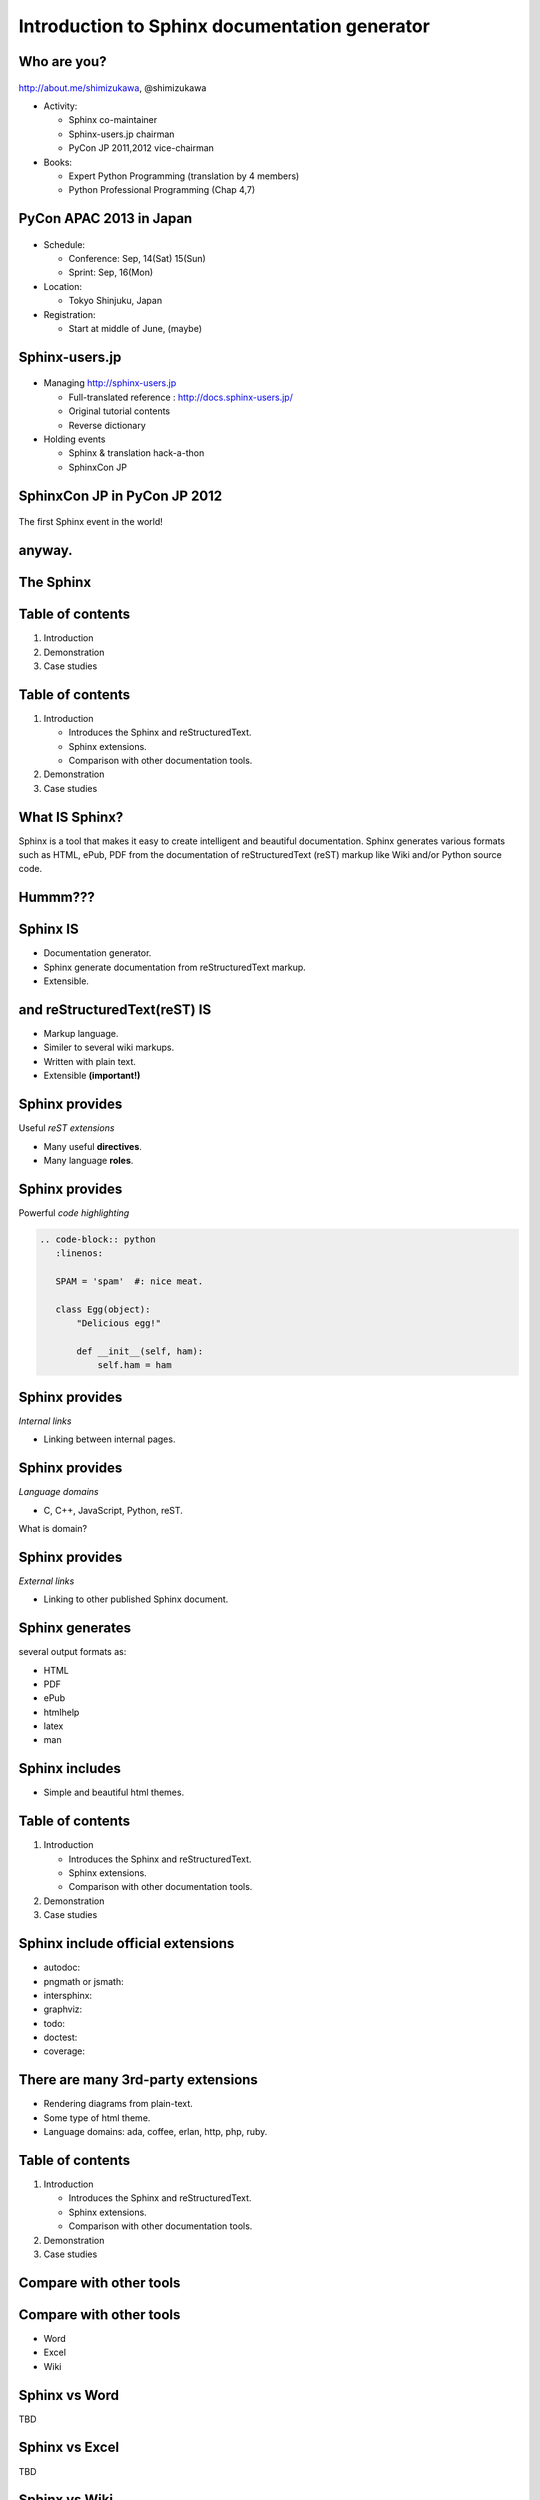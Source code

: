 ===================================================
Introduction to **Sphinx** documentation generator
===================================================

Who are you?
=============

.. figure:: face.png

http://about.me/shimizukawa,
@shimizukawa

* Activity:

  * Sphinx co-maintainer
  * Sphinx-users.jp chairman
  * PyCon JP 2011,2012 vice-chairman

* Books:

  * Expert Python Programming (translation by 4 members)
  * Python Professional Programming (Chap 4,7)

.. s6:: effect slide

.. s6:: styles

    'ul': {fontSize:'65%'},
    'div[0]': {width:'15%', position:'absolute', top:'0'},

.. speech::

   Hi everyone.

   My name is Takayuki Shimizukawa, I came from Japan.
   I joined the PyConTW last year, came to Taiwan is the second time.
   Activity.
   I'm member of the Sphinx co-maintainers from last November.
   And I have served as chairman of the Sphinx-users.jp community this year.
   And and, I served as vice chairman of the PyConJP last year.
   Books.
   The "Expert Python Programming" that written by Tarek Ziade in 2008.
   I and other 3 members translated in 2010, about 3 years ago.
   The "Python Professional Programming" was written by 14 colleagues of the company I belong in 2012.
   These 2 books mentions to Sphinx and Documentation.
   "Python Professional Programming" was already translated into 'simple chineese charactors' and was published maybe.


.. Important!
.. =============
.. 
.. .. s6:: effect slide
.. 
.. .. s6:: styles
.. 
..    'h2': {textAlign:'center', margin:'30% auto', lineHeight:'1.5em'}

PyCon APAC 2013 in Japan
==========================

.. figure:: pyconapac2013.png

* Schedule:

  * Conference: Sep, 14(Sat) 15(Sun)
  * Sprint: Sep, 16(Mon)

* Location:

  * Tokyo Shinjuku, Japan

* Registration:

  * Start at middle of June, (maybe)

.. speech::

   I'd like to introduce PyCon APAC 2013 in this autumn.
   We will hold 3-days event at September 14, 15, 16.
   Registration will start at middle of June, maybe.


.. s6:: styles

    'div[0]': {width:'17%', position:'absolute', top:'4em', right:'0'},

.. s6:: effect slide

Sphinx-users.jp
================

.. figure:: sphinxusers.jpg

.. figure:: SphinxConJP2012-logo.png

* Managing http://sphinx-users.jp

  * Full-translated reference : http://docs.sphinx-users.jp/
  * Original tutorial contents
  * Reverse dictionary

* Holding events

  * Sphinx & translation hack-a-thon
  * SphinxCon JP

.. speech::

   And I'd like to introduce sphinx-users community group in Japan that was called "spinx users jp".
   Sphinx-users.jp manage original site that contains full-translated reference, original tutorials and reverse dictionary.
   Also we holding monthly event "Sphinx & translation hack-a-thon" and annual event "SphinxCon JP"

.. s6:: styles

    'div[0]': {width:'45%', position:'absolute', top:'0.3em', right:'0'},
    'div[1]': {width:'50%', position:'absolute', bottom:'1em', right:'1em'},

.. s6:: effect slide

SphinxCon JP in PyCon JP 2012
==============================

.. figure:: sphinxconjp2013-atendees.jpg

.. figure:: standing-atendees.jpg

.. figure:: sphinxconjp2012-speakers.jpg

The first Sphinx event in the world!

.. todo:: photos

.. todo:: 今年のPyConAPACでもSphinx何かやるかも

.. speech::

   SphinxCon JP 2012 was very exciting.
   I think it is the first Sphinx event in the world!
   About 70 people were gathered on this event.
   We would like to do something in PyCon APAC of this year.


.. s6:: styles

    'div[0]': {width:'50%', position:'absolute', top:'3em', left:'0em'},
    'div[1]': {width:'30%', position:'absolute', top:'2.5em', right:'0em'},
    'div[2]': {width:'60%', position:'absolute', bottom:'0em', right:'1em'},

anyway.
=========


.. s6:: styles

   'h2': {textAlign:'center', margin:'30% auto', lineHeight:'1.5em'}


The Sphinx
============

.. figure:: sphinx-logo.png

.. speech::

   The Sphinx.
   Today, I'll talk about documentation generator that called "Sphinx".


.. s6:: effect fadeScaleFromUp

.. s6:: styles

   'h2': {fontSize:'120%', textAlign:'center'},
   'div[0]/img': {margin:'20% 10%', width:'90%'},
   'div/img': {border:'0.1em gray outset'},

Table of contents
==================

1. Introduction
2. Demonstration
3. Case studies

.. s6:: effect slide

Table of contents
====================
1. Introduction

   * Introduces the Sphinx and reStructuredText.
   * Sphinx extensions.
   * Comparison with other documentation tools.

2. Demonstration
3. Case studies

.. s6:: styles

   'ol': {color: 'gray'},
   'ol/li[0]/ul/li[0]': {color: 'white'},


What **IS** Sphinx?
=====================

Sphinx is a tool that makes it easy to create intelligent and beautiful documentation. Sphinx generates various formats such as HTML, ePub, PDF from the documentation of reStructuredText (reST) markup like Wiki and/or Python source code.

.. s6:: effect slide

Hummm???
==========

.. figure:: hummm.png

.. s6:: styles

   'h2': {display: 'none'},
   'div[0]': {width: '100%', margin:'1em'},


Sphinx **IS**
===============

* Documentation generator.
* Sphinx generate documentation from reStructuredText markup.
* Extensible.

.. figure:: sphinx-generate-several-formats.png

.. s6:: styles

   'div': {width:'55%', position:'absolute', right:'0', bottom:'1em', backgroundColor:'white'}

.. s6:: effect slide

and reStructuredText(reST) **IS**
==================================

* Markup language.
* Similer to several wiki markups.
* Written with plain text.
* Extensible **(important!)**

.. s6:: effect slide

Sphinx provides
================
Useful *reST extensions*

* Many useful **directives**.
* Many language **roles**.

.. s6:: effect slide

Sphinx provides
================
Powerful *code highlighting*

.. directive.


.. code-block:: rst

   .. code-block:: python
      :linenos:

      SPAM = 'spam'  #: nice meat.

      class Egg(object):
          "Delicious egg!"

          def __init__(self, ham):
              self.ham = ham


.. code-block:: python
   :linenos:

   SPAM = 'spam'  #: nice meat.

   class Egg(object):
       "Delicious egg!"

       def __init__(self, ham):
           self.ham = ham

.. s6:: styles

   'div[0]': {width:'80%', fontSize: '90%'},
   'div[0]/div':     {backgroundColor: '#fff'},
   'div[0]/div/pre': {backgroundColor: '#fff'},
   'div[1]': {position:'absolute', right:'0em', bottom:'0.5em'},

.. s6:: effect slide


Sphinx provides
================
*Internal links*

.. role.

* Linking between internal pages.

.. todo:: glossary, doc, ref

.. s6:: effect slide

Sphinx provides
================
*Language domains*

.. directive & role.

* C, C++, JavaScript, Python, reST.

What is domain?

.. s6:: effect slide

Sphinx provides
================
*External links*

.. extension.

* Linking to other published Sphinx document.

.. todo:: intersphinx の例

.. s6:: effect slide


Sphinx generates
=================
several output formats as:

* HTML
* PDF
* ePub
* htmlhelp
* latex
* man

.. s6:: effect slide

Sphinx includes
====================

* Simple and beautiful html themes.

.. todo:: テーマの例をいくつか

.. s6:: effect slide


.. Document generation example
.. ============================
.. 
.. .. code-block:: rst
.. 
..    reStructuredText(reST) is
..    ===========================
.. 
..    * Markup language.
..    * Similer to several wiki markups.
..    * Written with plain text.
..    * Extensible **(important!)**
.. 
.. 
.. .. figure:: sphinx-sample.jpg
.. 
.. .. s6:: styles
.. 
..    'div[0]': {width: '50%', position:'absolute', left:'0', marginTop:'0.3em'},
..    'div[0]/div/pre': {fontSize:'35%', padding:'1em'},
..    'div[1]/img': {width:'70%', position:'absolute', right:'-1em', top:'2.5em'}

Table of contents
====================
1. Introduction

   * Introduces the Sphinx and reStructuredText.
   * Sphinx extensions.
   * Comparison with other documentation tools.

2. Demonstration
3. Case studies

.. s6:: styles

   'ol': {color: 'gray'},
   'ol/li[0]/ul/li[1]': {color: 'white'},


Sphinx include official extensions
====================================

* autodoc: 
* pngmath or jsmath: 
* intersphinx: 
* graphviz: 
* todo: 
* doctest: 
* coverage: 

.. s6:: effect slide

There are many 3rd-party extensions
====================================

* Rendering diagrams from plain-text.
* Some type of html theme.
* Language domains: ada, coffee, erlan, http, php, ruby.

.. s6:: effect slide

Table of contents
====================
1. Introduction

   * Introduces the Sphinx and reStructuredText.
   * Sphinx extensions.
   * Comparison with other documentation tools.

2. Demonstration
3. Case studies

.. s6:: styles

   'ol': {color: 'gray'},
   'ol/li[0]/ul/li[2]': {color: 'white'},

.. s6:: effect slide

Compare with other tools
=========================

.. s6:: effect fadeScaleFromUp

.. s6:: styles

   'h2': {textAlign:'center', margin:'30% auto', lineHeight:'1.5em'}

Compare with other tools
=========================

* Word
* Excel
* Wiki

.. s6:: effect slide

Sphinx vs Word
================

TBD

.. todo:: write

.. s6:: effect slide

Sphinx vs Excel
=================

TBD

.. todo:: write

.. s6:: effect slide

Sphinx vs Wiki
================

TBD

.. todo:: write

.. s6:: effect slide



By The Way
============

.. s6:: effect fadeScaleFromUp

.. s6:: styles

   'h2': {textAlign:'center', margin:'30% auto', lineHeight:'1.5em'}


What **IS NOT** Sphinx?
========================

* Are there *GUI frontend editor?*
   * **NO!**

.. s6:: effect slide

What **IS NOT** Sphinx?
========================

* Are there a way to import *Word*?
   * **NO!!**

.. s6:: effect slide

What **IS NOT** Sphinx?
========================

* Are there a way to export to *PowerPoint*?
   * **NO!!!**

.. s6:: effect slide

What **IS NOT** Sphinx?
========================

* Are there a way to export to *Excel*?
   * **What are you saying???**

.. s6:: effect slide


Table of contents
====================
1. Introduction
2. Demonstration
3. Case studies

.. s6:: styles

   'ol': {color: 'gray'},
   'ol/li[1]': {color: 'white'},

.. s6:: effect slide


Sphinx installation
=====================

Install from PyPI:

.. code-block:: bash

  $ easy_install Sphinx
  Searching for Sphinx
  Reading http://pypi.python.org/simple/Sphinx/
  Best match: Sphinx 1.2b1
  ...
  Finished processing dependencies for Sphinx

Sphinx and other dependency packages are installed.
Sphinx 1.2b1 is current newest version.

.. speech::

   easy_install is defacto standard package installer.
   There are other installation methods: pip, buildout or invoke setup.py.

.. s6:: styles

   'p': {fontSize:'70%'},
   'div': {fontSize:'70%'},

.. s6:: effect slide

Sphinx quick start
=====================

Generate scaffold by sphinx-quickstart:

.. code-block:: bash

  $ sphinx-quickstart sample
  (many interactive questions)

Make html:

.. code-block:: bash

  $ cd sample
  $ make html

.. s6:: styles

   'p': {fontSize:'70%'},
   'div': {fontSize:'70%'},


.. s6:: effect slide


*demo:* menu
==============

* Bullet list
* Numbered list
* Code highlight
* Link to other files
* Numerical formula
* autodoc extension
* blockdiag extension

.. s6:: effect slide

*demo:* Bullet list
=====================

.. code-block:: rst

   Some text line.
   Second line will joined to 1st line.

   * item 1
   * item 2

     * item 2-1
     * item 2-2

   * item 3

.. tip:: Need blank line before and after nested items. And nested items need 2 spaces before ``*``.

.. s6:: styles

   'p': {fontSize:'70%'},
   'div': {fontSize:'70%'},

.. s6:: effect slide


*demo:* Numbered list
=====================

.. code-block:: rst

   1. item 1
   2. item 2

      #. item 2-1
      #. item 2-2

   3. item 3


.. tip:: `#.` rendering auto numbered list. but it is not human readable.

.. speech::

   "number plus dot" or "sharp plus dot" render numbered list.

.. s6:: effect slide


*demo:* Code highlight
======================

Use ``code-block`` directive to rendering code with highlighting.

.. code-block:: rst

   .. code-block:: ruby

      class Foo
        def initialize(value)
          puts "value = #{value}"
        end
      end

.. note:: This directive was provided by sphinx. Since docutils-0.9 provides :rst:dir:`code` directive that provides same feature.

.. s6:: styles

   'p': {fontSize:'70%'},
   'div': {fontSize:'70%'},

.. s6:: effect slide


*demo:* Link to other files
===========================

Use :rst:dir:`toctree` directive to build a tree structure.

.. code-block:: rst

   .. toctree::
      :numbered:
      :maxdepth: 2

      spam
      egg

.. note:: This directive was provided by sphinx.

.. s6:: effect slide

*demo:* Numerical formula
=========================

Use :rst:dir:`math` directive to rendering numerical formula.

.. code-block:: rst

   Pythagoras theorem is :math:`a^2 + b^2 = c^2`.

   .. math:: (a + b)^2 = a^2 + 2ab + b^2

   .. math::
      :nowrap:

      \begin{eqnarray}
         y    & = & ax^2 + bx + c \\
         f(x) & = & x^2 + 2xy + y^2
      \end{eqnarray}

.. note:: This directive was provided by sphinx. Same name directive was provided by docutils-0.8 or later, but it is bit different.

.. s6:: styles

   'p': {fontSize:'60%'},
   'div': {fontSize:'70%'},

.. s6:: effect slide


*demo:* todo extension
=========================

Add :mod:`sphinx.ext.todo` extention in conf.py:

.. code-block:: python

   extensions = [
       'sphinx.ext.todo',
   ]

Then you can use :rst:dir:`todo` directive:

.. code-block:: rst

   .. todo:: write test for this function.

and  :rst:dir:`todolist` directive:

.. code-block:: rst

   .. todolist::


.. s6:: effect slide


*demo:* autodoc extension
=========================

Add :mod:`sphinx.ext.autodoc` extention in conf.py:

.. code-block:: python

   extensions = [
       'sphinx.ext.autodoc',
   ]

Then you can use :rst:dir:`automodule` directive:

.. code-block:: rst

   .. automodule:: person
      :members:

.. s6:: effect slide

*demo:* blockdiag extensions
=============================

Blockdiag extensions is 3rd party extension for sphinx.
Install :ref:`sphinxcontrib-blockdiag` extension:

.. code-block:: bash

   $ easy_install Pillow
   $ easy_install sphinxcontrib-blockdiag
   $ easy_install sphinxcontrib-seqdiag
   $ easy_install sphinxcontrib-actdiag
   $ easy_install sphinxcontrib-nwdiag


.. note::

   Pillow is successor of PIL (Python Imaging Library) that support
   Python3 and 64bit binary distributions.

.. s6:: styles

   'p': {fontSize:'70%'},
   'div': {fontSize:'70%'},

.. s6:: effect slide

*demo:* blockdiag extension
===========================

Add ``sphinxcontrib.blockdiag`` extention in conf.py:

.. code-block:: python

   extensions = [
       'sphinx.ext.autodoc',
       'sphinxcontrib.blockdiag',  #<- added
   ]

Then you can use ``blockdiag`` directive:

.. code-block:: rst

   .. blockdiag::

      {
          A [label="自己"];
          A -> B [label="Open"];
          A -> C;

          O -> P -> C;
      }

.. s6:: styles

   'p': {fontSize:'60%'},
   'div': {fontSize:'70%'},

.. s6:: effect slide


*demo:* seqdiag extension
===========================

Add ``sphinxcontrib.seqdiag`` extention in conf.py:

.. code-block:: python

   extensions = [
       'sphinx.ext.autodoc',
       'sphinxcontrib.blockdiag',
       'sphinxcontrib.seqdiag',  #<- added
   ]

Then you can use ``seqdiag`` directive:

.. code-block:: rst

   .. seqdiag::

      {
          A  => B;
          A  -> B;
          A <-- B;

          A => C => D;
      }

.. s6:: styles

   'p': {fontSize:'60%'},
   'div': {fontSize:'60%'},

.. s6:: effect slide

















さいごに
=========

.. s6:: styles

   'h2': {textAlign:'center', margin:'30% auto', background:'none'}


PyCon APAC 2013 in Japan
===========================

Sep, 14(Sat), 15(Sun), 16(Mon)

.. s6:: effect fadeScaleFromUp




.. Sphinx 1.2b1 リリース
.. ========================
.. 
.. * **3/31に1年ぶりにリリース！**
.. 
.. * 複数メンテナ体制で最初のリリース
.. * 国際化(i18n)機能の大幅強化
.. * マルチバイト言語対応強化
.. 
.. .. s6:: effect fadeScale
.. 
.. .. s6:: styles
.. 
..    'ul/li[0]': {fontSize: '120%'},
.. 
.. 
.. Sphinxの国際化(i18n)機能の強化
.. ===============================
.. 
.. * 翻訳対象となっていなかった多くの箇所の対応
.. * 公式ドキュメント多言語化(進行中)
..   Sphinx国際化機能の **モデルケース**
.. 
.. .. s6:: effect slide
.. 
.. 
.. 公式ドキュメント多言語化計画
.. =============================
.. 
.. * 日本語公式ドキュメントは今まで直接書き換えていました:
.. 
..   .. code-block:: rst
.. 
..       .. Available builders
..       .. ==================
.. 
..       利用可能なビルダー
..       ==================
.. 
.. 
.. * 今は翻訳を Transifex_ で行っています
.. 
.. .. _Transifex: https://www.transifex.com/projects/p/sphinx-doc-1_2_0/
.. 
.. .. s6:: effect slide
.. 
.. デモ
.. ======
.. 
.. .. s6:: effect slide
.. 
.. .. s6:: styles
.. 
..    'h2': {textAlign:'center', margin:'30% auto', lineHeight:'1.5em'}



